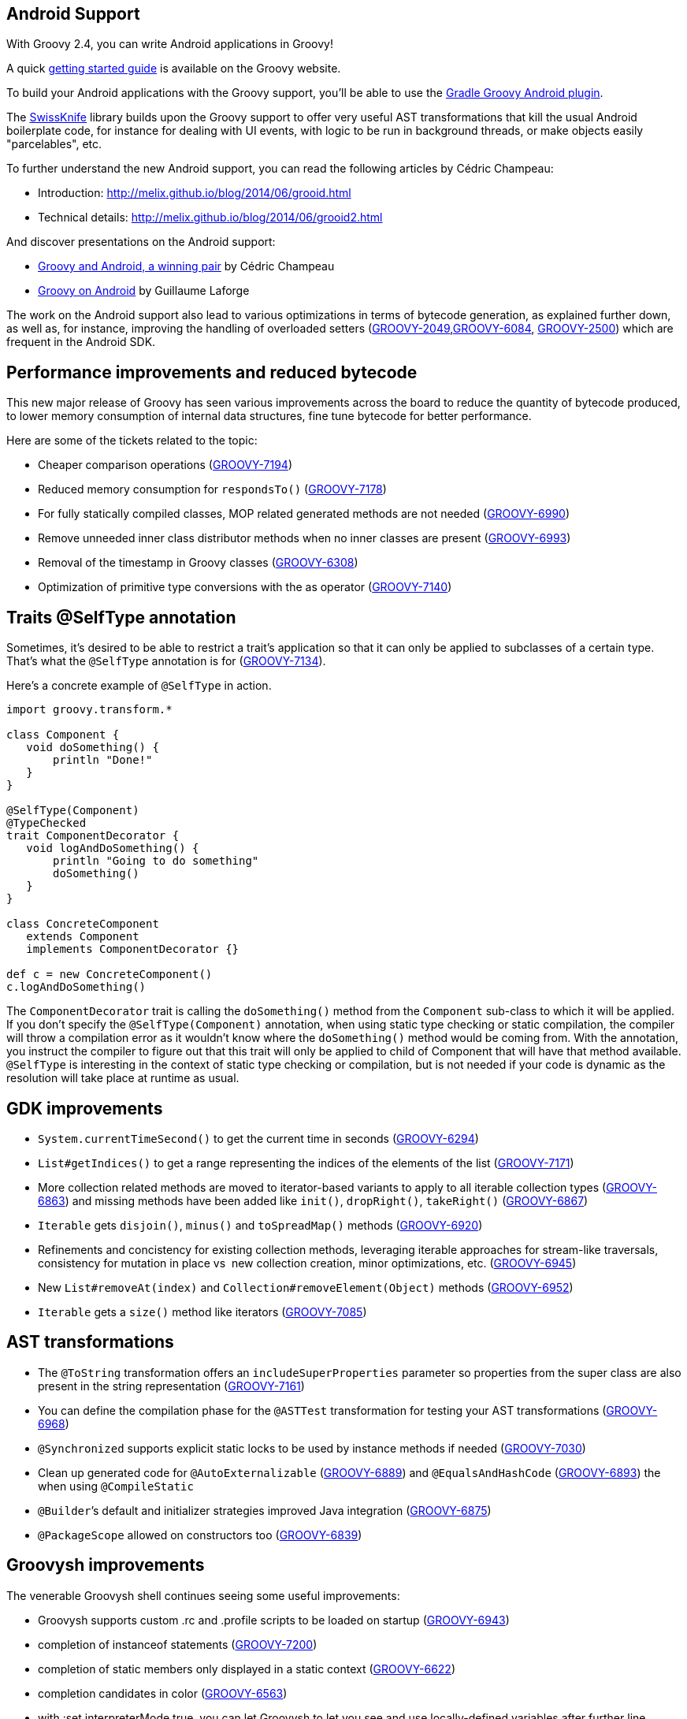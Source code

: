 [[Android]]
== Android Support
With Groovy 2.4, you can write Android applications in Groovy!

A quick link:http://docs.groovy-lang.org/docs/latest/html/documentation/tools-groovyc.html#section-android[getting
started guide] is available on the Groovy website.

To build your Android applications with the Groovy support, you’ll be
able to use
the link:https://github.com/groovy/groovy-android-gradle-plugin[Gradle Groovy Android plugin].

The link:https://github.com/Arasthel/SwissKnife[SwissKnife] library builds
upon the Groovy support to offer very useful AST transformations that
kill the usual Android boilerplate code, for instance for dealing with
UI events, with logic to be run in background threads, or make objects
easily "parcelables", etc.

To further understand the new Android support, you can read the
following articles by Cédric Champeau:

* Introduction: link:http://melix.github.io/blog/2014/06/grooid.html[http://melix.github.io/blog/2014/06/grooid.html]
* Technical details: link:http://melix.github.io/blog/2014/06/grooid2.html[http://melix.github.io/blog/2014/06/grooid2.html]

And discover presentations on the Android support:

* link:https://speakerdeck.com/melix/groovy-and-android-a-winning-pair-1[Groovy and Android, a winning pair] by Cédric Champeau
* link:https://speakerdeck.com/glaforge/groovy-on-android-groovy-grails-exchange-2014[Groovy on Android] by Guillaume Laforge

The work on the Android support also lead to various optimizations in
terms of bytecode generation, as explained further down, as well as, for
instance, improving the handling of overloaded setters
(link:http://jira.codehaus.org/browse/GROOVY-2049[GROOVY-2049],link:http://jira.codehaus.org/browse/GROOVY-6084[GROOVY-6084],
link:http://jira.codehaus.org/browse/GROOVY-2500[GROOVY-2500])
which are frequent in the Android SDK.

[[Groovy2.4releasenotes-Performanceimprovementsandreducedbytecode]]
== Performance improvements and reduced bytecode

This new major release of Groovy has seen various improvements across
the board to reduce the quantity of bytecode produced, to lower memory
consumption of internal data structures, fine tune bytecode for better
performance.

Here are some of the tickets related to the topic:

* Cheaper comparison operations
(link:http://jira.codehaus.org/browse/GROOVY-7194[GROOVY-7194])
* Reduced memory consumption for `respondsTo()`
(link:http://jira.codehaus.org/browse/GROOVY-7178[GROOVY-7178])
* For fully statically compiled classes, MOP related generated methods
are not needed
(link:http://jira.codehaus.org/browse/GROOVY-6990[GROOVY-6990])
* Remove unneeded inner class distributor methods when no inner classes
are present (link:http://jira.codehaus.org/browse/GROOVY-6993[GROOVY-6993])
* Removal of the timestamp in Groovy classes
(link:http://jira.codehaus.org/browse/GROOVY-6308[GROOVY-6308])
* Optimization of primitive type conversions with the as operator
(link:http://jira.codehaus.org/browse/GROOVY-7140[GROOVY-7140])

[[Groovy2.4releasenotes-TraitsSelfTypeannotation]]
== Traits @SelfType annotation

Sometimes, it’s desired to be able to restrict a trait’s application so
that it can only be applied to subclasses of a certain type. That’s what
the `@SelfType` annotation is for
(link:http://jira.codehaus.org/browse/GROOVY-7134[GROOVY-7134]).

Here’s a concrete example of `@SelfType` in action.

[source,groovy]
----
import groovy.transform.*

class Component {
   void doSomething() {
       println "Done!"
   }
}

@SelfType(Component)
@TypeChecked
trait ComponentDecorator {
   void logAndDoSomething() {
       println "Going to do something"
       doSomething()
   }
}

class ConcreteComponent
   extends Component
   implements ComponentDecorator {}

def c = new ConcreteComponent()
c.logAndDoSomething()
----

The `ComponentDecorator` trait is calling the `doSomething()` method from
the `Component` sub-class to which it will be applied. If you don’t
specify the `@SelfType(Component)` annotation, when using static type
checking or static compilation, the compiler will throw a compilation
error as it wouldn’t know where the `doSomething()` method would be coming
from. With the annotation, you instruct the compiler to figure out that
this trait will only be applied to child of Component that will have
that method available. `@SelfType` is interesting in the context of static
type checking or compilation, but is not needed if your code is dynamic
as the resolution will take place at runtime as usual.

[[Groovy2.4releasenotes-GDKimprovements]]
== GDK improvements

* `System.currentTimeSecond()` to get the current time in seconds
(link:http://jira.codehaus.org/browse/GROOVY-6294[GROOVY-6294])
* `List#getIndices()` to get a range representing the indices of the
elements of the list
(link:http://jira.codehaus.org/browse/GROOVY-7171[GROOVY-7171])
* More collection related methods are moved to iterator-based variants
to apply to all iterable collection types
(link:http://jira.codehaus.org/browse/GROOVY-6863[GROOVY-6863]) and missing
methods have been added like `init()`, `dropRight()`, `takeRight()`
(link:http://jira.codehaus.org/browse/GROOVY-6867[GROOVY-6867])
* `Iterable` gets `disjoin()`, `minus()` and `toSpreadMap()` methods
(link:http://jira.codehaus.org/browse/GROOVY-6920[GROOVY-6920])
* Refinements and concistency for existing collection methods,
leveraging iterable approaches for stream-like traversals, consistency
for mutation in place vs  new collection creation, minor optimizations,
etc. (link:http://jira.codehaus.org/browse/GROOVY-6945[GROOVY-6945])
* New `List#removeAt(index)` and `Collection#removeElement(Object)` methods
(link:http://jira.codehaus.org/browse/GROOVY-6952[GROOVY-6952])
* `Iterable` gets a `size()` method like iterators
(link:http://jira.codehaus.org/browse/GROOVY-7085[GROOVY-7085])

[[Groovy2.4releasenotes-ASTtransformations]]
== AST transformations

* The `@ToString` transformation offers an `includeSuperProperties`
parameter so properties from the super class are also present in the
string representation
(link:http://jira.codehaus.org/browse/GROOVY-7161[GROOVY-7161])
* You can define the compilation phase for the `@ASTTest` transformation
for testing your AST transformations
(link:http://jira.codehaus.org/browse/GROOVY-6968[GROOVY-6968])
* `@Synchronized` supports explicit static locks to be used by instance
methods if needed
(link:http://jira.codehaus.org/browse/GROOVY-7030[GROOVY-7030])
* Clean up generated code for `@AutoExternalizable`
(link:http://jira.codehaus.org/browse/GROOVY-6889[GROOVY-6889]) and
`@EqualsAndHashCode`
(link:http://jira.codehaus.org/browse/GROOVY-6893[GROOVY-6893]) the when
using `@CompileStatic`
* `@Builder`’s default and initializer strategies improved Java
integration (link:http://jira.codehaus.org/browse/GROOVY-6875[GROOVY-6875])
* `@PackageScope` allowed on constructors too
(link:http://jira.codehaus.org/browse/GROOVY-6839[GROOVY-6839])

[[Groovy2.4releasenotes-Groovyshimprovements]]
== Groovysh improvements

The venerable Groovysh shell continues seeing some useful improvements:

* Groovysh supports custom .rc and .profile scripts to be loaded on
startup (link:http://jira.codehaus.org/browse/GROOVY-6943[GROOVY-6943])
* completion of instanceof statements
(link:http://jira.codehaus.org/browse/GROOVY-7200[GROOVY-7200])
* completion of static members only displayed in a static context
(link:http://jira.codehaus.org/browse/GROOVY-6622[GROOVY-6622])
* completion candidates in color
(link:http://jira.codehaus.org/browse/GROOVY-6563[GROOVY-6563])
* with :set interpreterMode true, you can let Groovysh to let you see
and use locally-defined variables after further line executions
(link:http://jira.codehaus.org/browse/GROOVY-6623[GROOVY-6623])
* the :load command supports file names containing spaces
(link:http://jira.codehaus.org/browse/GROOVY-6942[GROOVY-6942])
* make arguments and flags consistent with the groovy command and allow
the launch of a script on startup passed as argument and continue
execution of Groovysh
(link:http://jira.codehaus.org/browse/GROOVY-6754[GROOVY-6754])
* make it easier to subclass Groovysh for reuse as an embedded shell
(link:http://jira.codehaus.org/browse/GROOVY-6752[GROOVY-6752])

[[Groovy2.4releasenotes-Miscellaneous]]
== Miscellaneous

* Allow Ant targets declaration by AntBuilder without immediate
execution (link:http://jira.codehaus.org/browse/GROOVY-2900[GROOVY-2900])
* Make `NamespaceBuilder` automatically detect namespace declarations
(link:http://jira.codehaus.org/browse/GROOVY-6890[GROOVY-6890])
* Implement and register type checking extensions as subclasses of
`TypeCheckingExtension`
(link:http://jira.codehaus.org/browse/GROOVY-6739[GROOVY-6739])
* `ConfigObject` overrides `toString()` and offers a `prettyPrint()` method
(link:http://jira.codehaus.org/browse/GROOVY-7183[GROOVY-7183])
* Improved type checking for certain GDK methods
(link:http://jira.codehaus.org/browse/GROOVY-6966[GROOVY-6966])
* Grape is using JCenter through HTTP first for resolving dependencies,
and now HTTPS is used for better security
(link:http://jira.codehaus.org/browse/GROOVY-7152[GROOVY-7152])
* Parameters of `@DelegatesTo` and `@ClosureParams` are better aligned
(link:http://jira.codehaus.org/browse/GROOVY-6956[GROOVY-6956])
* Multiple labels are supported on the same statement
(link:http://jira.codehaus.org/browse/GROOVY-3298[GROOVY-3298])

[[Groovy2.4releasenotes-Breakingchanges]]
== Breaking changes

A few issues fixed might also be considered breaking changes in some
situations:

* Malformed class names for closures in inner classes
(link:http://jira.codehaus.org/browse/GROOVY-5351[GROOVY-5351])
* Avoid creation of MOP methods in static compilation
(link:http://jira.codehaus.org/browse/GROOVY-6990[GROOVY-6990])
* Reduce memory consumption for respondsTo()
(link:http://jira.codehaus.org/browse/GROOVY-7178[GROOVY-7178])
* Making Groovysh more easily extendable and embeddable
(link:http://jira.codehaus.org/browse/GROOVY-6752[GROOVY-6752])

[[Groovy2.4releasenotes-Moreinformation]]
== More information

You can browse all the link:../changelogs/changelog-2.4.0.html[tickets closed for Groovy 2.4 in JIRA].
